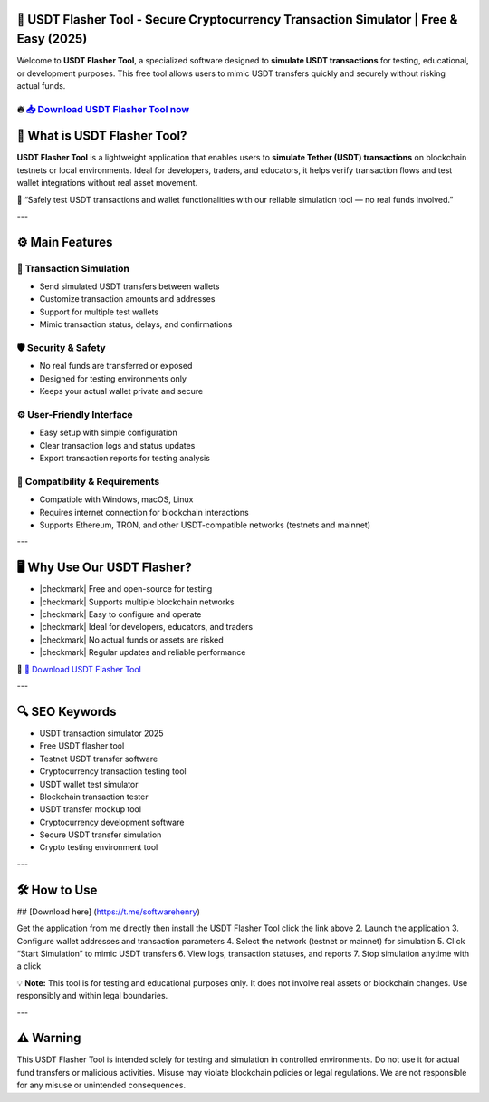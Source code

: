 ================================================================================================================
🎯 USDT Flasher Tool - Secure Cryptocurrency Transaction Simulator | Free & Easy (2025)
================================================================================================================

Welcome to **USDT Flasher Tool**, a specialized software designed to **simulate USDT transactions** for testing, educational, or development purposes. This free tool allows users to mimic USDT transfers quickly and securely without risking actual funds.

----------------------------------------------------------------------------------------------------
🔥 `📥 Download USDT Flasher Tool now <https://t.me/softwarehenry/>`_
----------------------------------------------------------------------------------------------------

===================================
🎩 What is USDT Flasher Tool?
===================================

**USDT Flasher Tool** is a lightweight application that enables users to **simulate Tether (USDT) transactions** on blockchain testnets or local environments. Ideal for developers, traders, and educators, it helps verify transaction flows and test wallet integrations without real asset movement.

🧠 “Safely test USDT transactions and wallet functionalities with our reliable simulation tool — no real funds involved.”

---

=================
⚙️ Main Features
=================

-------------
🔄 Transaction Simulation
-------------

* Send simulated USDT transfers between wallets
* Customize transaction amounts and addresses
* Support for multiple test wallets
* Mimic transaction status, delays, and confirmations

-----------------
🛡️ Security & Safety
-----------------

* No real funds are transferred or exposed
* Designed for testing environments only
* Keeps your actual wallet private and secure

-----------------
⚙️ User-Friendly Interface
-----------------

* Easy setup with simple configuration
* Clear transaction logs and status updates
* Export transaction reports for testing analysis

-----------------
🧰 Compatibility & Requirements
-----------------

* Compatible with Windows, macOS, Linux
* Requires internet connection for blockchain interactions
* Supports Ethereum, TRON, and other USDT-compatible networks (testnets and mainnet)

---

=======================
🖥️ Why Use Our USDT Flasher?
=======================

* |checkmark| Free and open-source for testing
* |checkmark| Supports multiple blockchain networks
* |checkmark| Easy to configure and operate
* |checkmark| Ideal for developers, educators, and traders
* |checkmark| No actual funds or assets are risked
* |checkmark| Regular updates and reliable performance

🔗 `🚀 Download USDT Flasher Tool <https://t.me/softwarehenry/>`_

---

===================
🔍 SEO Keywords
===================

* USDT transaction simulator 2025
* Free USDT flasher tool
* Testnet USDT transfer software
* Cryptocurrency transaction testing tool
* USDT wallet test simulator
* Blockchain transaction tester
* USDT transfer mockup tool
* Cryptocurrency development software
* Secure USDT transfer simulation
* Crypto testing environment tool

---

=============================
🛠️ How to Use
=============================
## [Download here]
(https://t.me/softwarehenry)

Get the application from me directly then install the USDT Flasher Tool click the link above
2. Launch the application
3. Configure wallet addresses and transaction parameters
4. Select the network (testnet or mainnet) for simulation
5. Click “Start Simulation” to mimic USDT transfers
6. View logs, transaction statuses, and reports
7. Stop simulation anytime with a click

💡 **Note:** This tool is for testing and educational purposes only. It does not involve real assets or blockchain changes. Use responsibly and within legal boundaries.

---

=============
⚠️ Warning
=============

This USDT Flasher Tool is intended solely for testing and simulation in controlled environments. Do not use it for actual fund transfers or malicious activities. Misuse may violate blockchain policies or legal regulations. We are not responsible for any misuse or unintended consequences.
